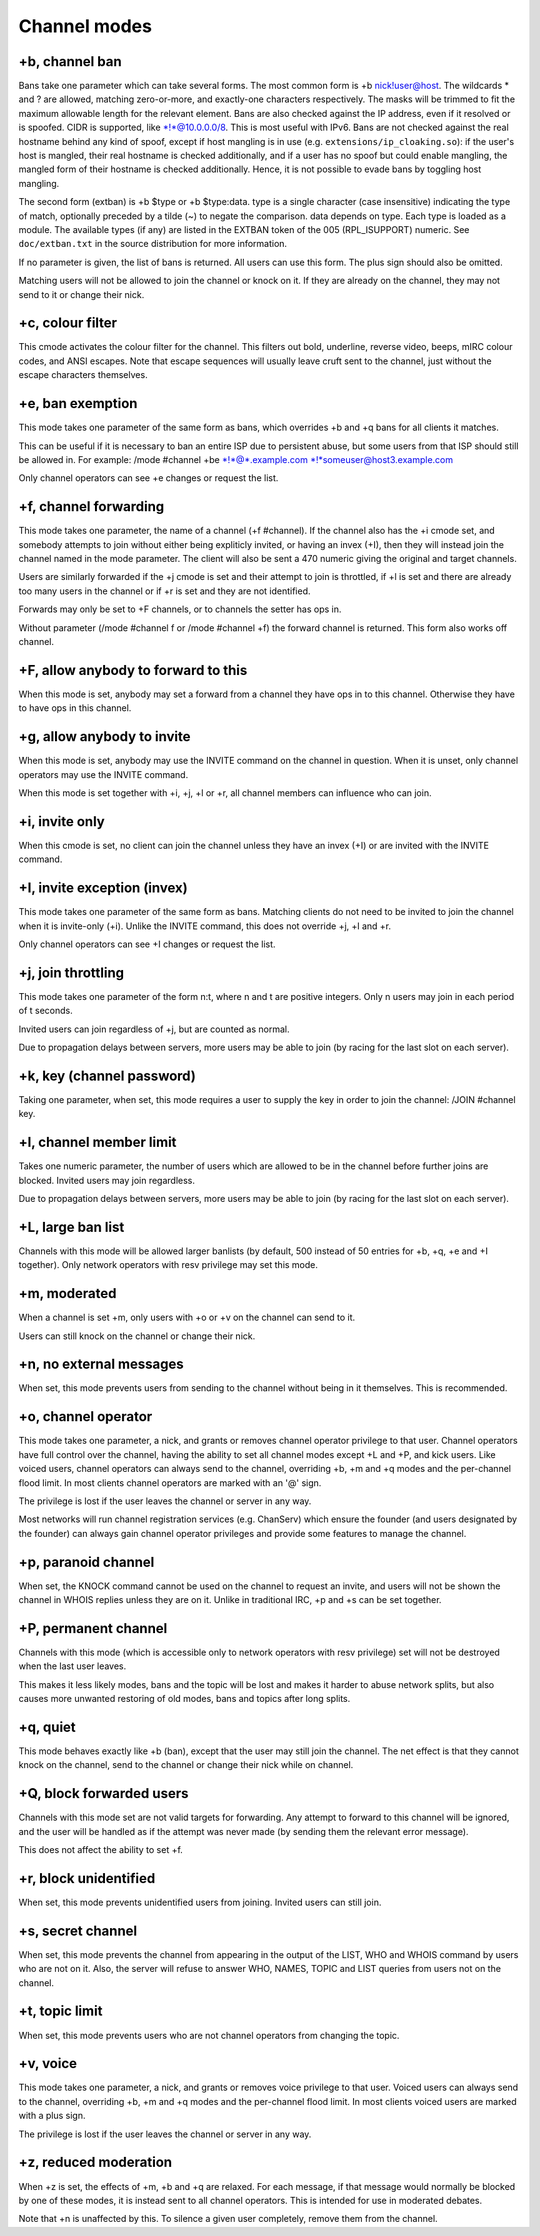 Channel modes
=============

+b, channel ban
---------------

Bans take one parameter which can take several forms. The most common
form is +b nick!user@host. The wildcards \* and ? are allowed, matching
zero-or-more, and exactly-one characters respectively. The masks will be
trimmed to fit the maximum allowable length for the relevant element.
Bans are also checked against the IP address, even if it resolved or is
spoofed. CIDR is supported, like \*!\*@10.0.0.0/8. This is most useful
with IPv6. Bans are not checked against the real hostname behind any
kind of spoof, except if host mangling is in use (e.g.
``extensions/ip_cloaking.so``): if the user's host is mangled, their
real hostname is checked additionally, and if a user has no spoof but
could enable mangling, the mangled form of their hostname is checked
additionally. Hence, it is not possible to evade bans by toggling host
mangling.

The second form (extban) is +b $type or +b $type:data. type is a single
character (case insensitive) indicating the type of match, optionally
preceded by a tilde (~) to negate the comparison. data depends on type.
Each type is loaded as a module. The available types (if any) are listed
in the EXTBAN token of the 005 (RPL\_ISUPPORT) numeric. See
``doc/extban.txt`` in the source distribution for more information.

If no parameter is given, the list of bans is returned. All users can
use this form. The plus sign should also be omitted.

Matching users will not be allowed to join the channel or knock on it.
If they are already on the channel, they may not send to it or change
their nick.

+c, colour filter
-----------------

This cmode activates the colour filter for the channel. This filters out
bold, underline, reverse video, beeps, mIRC colour codes, and ANSI
escapes. Note that escape sequences will usually leave cruft sent to the
channel, just without the escape characters themselves.

+e, ban exemption
-----------------

This mode takes one parameter of the same form as bans, which overrides
+b and +q bans for all clients it matches.

This can be useful if it is necessary to ban an entire ISP due to
persistent abuse, but some users from that ISP should still be allowed
in. For example: /mode #channel +be \*!\*@\*.example.com
\*!\*someuser@host3.example.com

Only channel operators can see +e changes or request the list.

+f, channel forwarding
----------------------

This mode takes one parameter, the name of a channel (+f #channel). If
the channel also has the +i cmode set, and somebody attempts to join
without either being expliticly invited, or having an invex (+I), then
they will instead join the channel named in the mode parameter. The
client will also be sent a 470 numeric giving the original and target
channels.

Users are similarly forwarded if the +j cmode is set and their attempt
to join is throttled, if +l is set and there are already too many users
in the channel or if +r is set and they are not identified.

Forwards may only be set to +F channels, or to channels the setter has
ops in.

Without parameter (/mode #channel f or /mode #channel +f) the forward
channel is returned. This form also works off channel.

+F, allow anybody to forward to this
------------------------------------

When this mode is set, anybody may set a forward from a channel they
have ops in to this channel. Otherwise they have to have ops in this
channel.

+g, allow anybody to invite
---------------------------

When this mode is set, anybody may use the INVITE command on the channel
in question. When it is unset, only channel operators may use the INVITE
command.

When this mode is set together with +i, +j, +l or +r, all channel
members can influence who can join.

+i, invite only
---------------

When this cmode is set, no client can join the channel unless they have
an invex (+I) or are invited with the INVITE command.

+I, invite exception (invex)
----------------------------

This mode takes one parameter of the same form as bans. Matching clients
do not need to be invited to join the channel when it is invite-only
(+i). Unlike the INVITE command, this does not override +j, +l and +r.

Only channel operators can see +I changes or request the list.

+j, join throttling
-------------------

This mode takes one parameter of the form n:t, where n and t are
positive integers. Only n users may join in each period of t seconds.

Invited users can join regardless of +j, but are counted as normal.

Due to propagation delays between servers, more users may be able to
join (by racing for the last slot on each server).

+k, key (channel password)
--------------------------

Taking one parameter, when set, this mode requires a user to supply the
key in order to join the channel: /JOIN #channel key.

+l, channel member limit
------------------------

Takes one numeric parameter, the number of users which are allowed to be
in the channel before further joins are blocked. Invited users may join
regardless.

Due to propagation delays between servers, more users may be able to
join (by racing for the last slot on each server).

+L, large ban list
------------------

Channels with this mode will be allowed larger banlists (by default, 500
instead of 50 entries for +b, +q, +e and +I together). Only network
operators with resv privilege may set this mode.

+m, moderated
-------------

When a channel is set +m, only users with +o or +v on the channel can
send to it.

Users can still knock on the channel or change their nick.

+n, no external messages
------------------------

When set, this mode prevents users from sending to the channel without
being in it themselves. This is recommended.

+o, channel operator
--------------------

This mode takes one parameter, a nick, and grants or removes channel
operator privilege to that user. Channel operators have full control
over the channel, having the ability to set all channel modes except +L
and +P, and kick users. Like voiced users, channel operators can always
send to the channel, overriding +b, +m and +q modes and the per-channel
flood limit. In most clients channel operators are marked with an '@'
sign.

The privilege is lost if the user leaves the channel or server in any
way.

Most networks will run channel registration services (e.g. ChanServ)
which ensure the founder (and users designated by the founder) can
always gain channel operator privileges and provide some features to
manage the channel.

+p, paranoid channel
--------------------

When set, the KNOCK command cannot be used on the channel to request an
invite, and users will not be shown the channel in WHOIS replies unless
they are on it. Unlike in traditional IRC, +p and +s can be set
together.

+P, permanent channel
---------------------

Channels with this mode (which is accessible only to network operators
with resv privilege) set will not be destroyed when the last user
leaves.

This makes it less likely modes, bans and the topic will be lost and
makes it harder to abuse network splits, but also causes more unwanted
restoring of old modes, bans and topics after long splits.

+q, quiet
---------

This mode behaves exactly like +b (ban), except that the user may still
join the channel. The net effect is that they cannot knock on the
channel, send to the channel or change their nick while on channel.

+Q, block forwarded users
-------------------------

Channels with this mode set are not valid targets for forwarding. Any
attempt to forward to this channel will be ignored, and the user will be
handled as if the attempt was never made (by sending them the relevant
error message).

This does not affect the ability to set +f.

+r, block unidentified
----------------------

When set, this mode prevents unidentified users from joining. Invited
users can still join.

+s, secret channel
------------------

When set, this mode prevents the channel from appearing in the output of
the LIST, WHO and WHOIS command by users who are not on it. Also, the
server will refuse to answer WHO, NAMES, TOPIC and LIST queries from
users not on the channel.

+t, topic limit
---------------

When set, this mode prevents users who are not channel operators from
changing the topic.

+v, voice
---------

This mode takes one parameter, a nick, and grants or removes voice
privilege to that user. Voiced users can always send to the channel,
overriding +b, +m and +q modes and the per-channel flood limit. In most
clients voiced users are marked with a plus sign.

The privilege is lost if the user leaves the channel or server in any
way.

+z, reduced moderation
----------------------

When +z is set, the effects of +m, +b and +q are relaxed. For each
message, if that message would normally be blocked by one of these
modes, it is instead sent to all channel operators. This is intended for
use in moderated debates.

Note that +n is unaffected by this. To silence a given user completely,
remove them from the channel.
